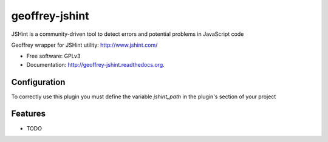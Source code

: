 ============================
geoffrey-jshint
============================

.. image:: https://badge.fury.io/py/geoffrey-jshint.png
    :target: http://badge.fury.io/py/geoffrey-jshint

.. image:: https://travis-ci.org/GeoffreyCI/geoffrey-jshint.png?branch=master
        :target: https://travis-ci.org/GeoffreyCI/geoffrey-jshint

.. image:: https://pypip.in/d/geoffrey-jshint/badge.png
        :target: https://pypi.python.org/pypi/geoffrey-jshint


JSHint is a community-driven tool to detect errors and potential problems in JavaScript code

Geoffrey wrapper for JSHint utility: http://www.jshint.com/

* Free software: GPLv3
* Documentation: http://geoffrey-jshint.readthedocs.org.

Configuration
-------------

To correctly use this plugin you must define the variable *jshint_path* in the plugin's section of your project

Features
--------

* TODO


